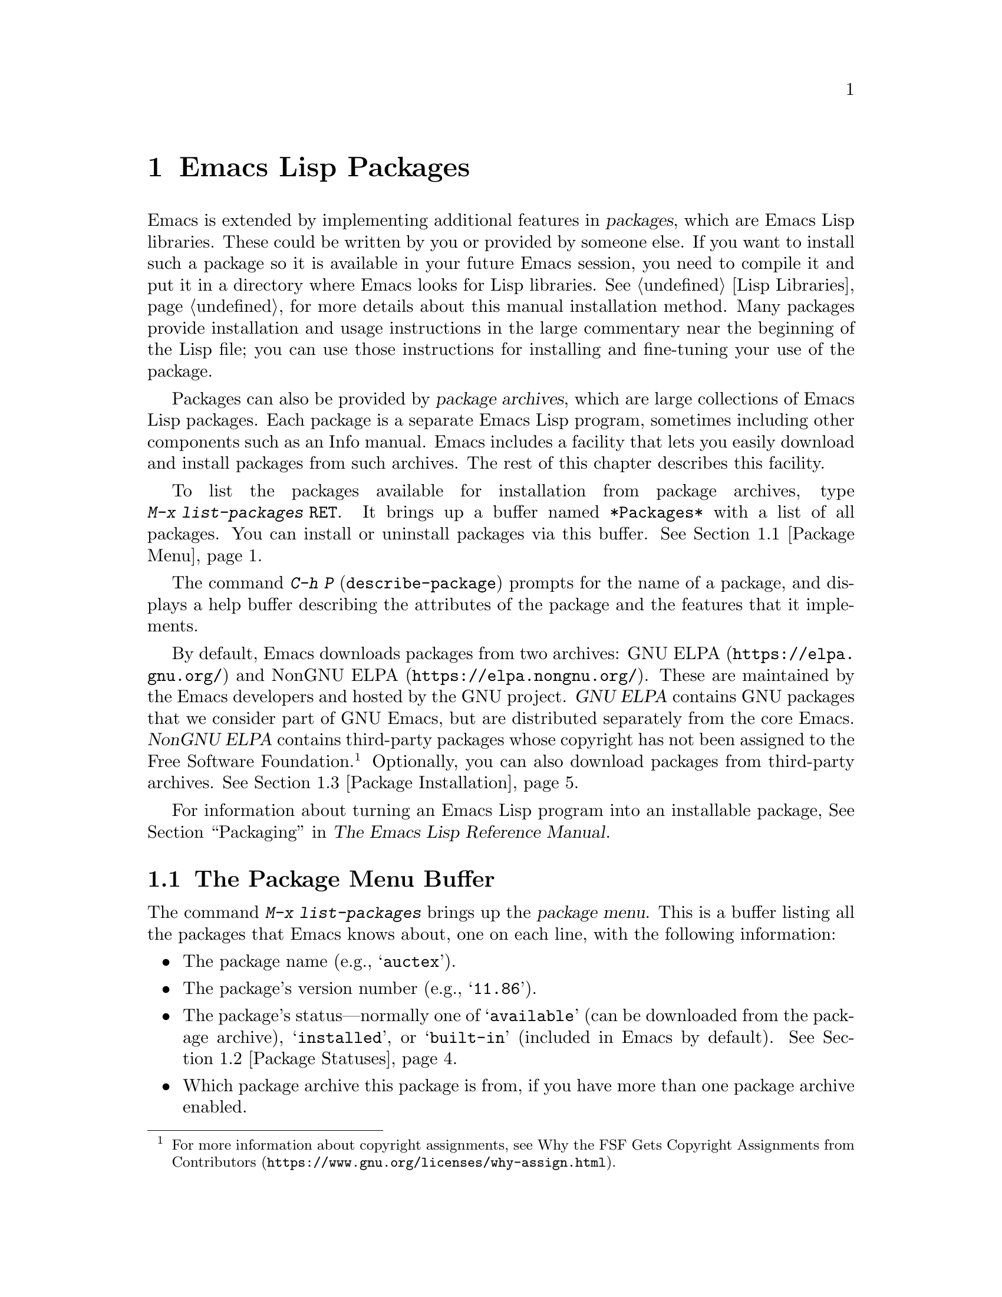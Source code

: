 @c This is part of the Emacs manual.
@c Copyright (C) 1985--1987, 1993--1995, 1997, 2000--2025 Free Software
@c Foundation, Inc.
@c See file emacs.texi for copying conditions.
@node Packages
@chapter Emacs Lisp Packages
@cindex Package
@cindex Package archive

  Emacs is extended by implementing additional features in
@dfn{packages}, which are Emacs Lisp libraries.  These could be
written by you or provided by someone else.  If you want to install
such a package so it is available in your future Emacs session, you
need to compile it and put it in a directory where Emacs looks for
Lisp libraries.  @xref{Lisp Libraries}, for more details about this
manual installation method.  Many packages provide installation and
usage instructions in the large commentary near the beginning of the
Lisp file; you can use those instructions for installing and
fine-tuning your use of the package.

@cindex Emacs Lisp package archive
  Packages can also be provided by @dfn{package archives}, which are
large collections of Emacs Lisp packages.  Each package is a separate
Emacs Lisp program, sometimes including other components such as an
Info manual.  Emacs includes a facility that lets you easily download
and install packages from such archives.  The rest of this chapter
describes this facility.

  To list the packages available for installation from package
archives, type @w{@kbd{M-x list-packages @key{RET}}}.  It brings up a
buffer named @file{*Packages*} with a list of all packages.  You can
install or uninstall packages via this buffer.  @xref{Package Menu}.

  The command @kbd{C-h P} (@code{describe-package}) prompts for the
name of a package, and displays a help buffer describing the
attributes of the package and the features that it implements.

@cindex GNU ELPA
@cindex NonGNU ELPA
  By default, Emacs downloads packages from two archives:
@url{https://elpa.gnu.org/, GNU ELPA} and @url{https://elpa.nongnu.org/,
NonGNU ELPA}. These are maintained by the Emacs developers and hosted by
the GNU project.  @dfn{GNU ELPA} contains GNU packages that we consider
part of GNU Emacs, but are distributed separately from the core Emacs.
@dfn{NonGNU ELPA} contains third-party packages whose copyright has not
been assigned to the Free Software Foundation.@footnote{For more
information about copyright assignments, see
@url{https://www.gnu.org/licenses/why-assign.html, Why the FSF Gets
Copyright Assignments from Contributors}.}  Optionally, you can also
download packages from third-party archives.  @xref{Package
Installation}.

  For information about turning an Emacs Lisp program into an
installable package, @xref{Packaging,,,elisp, The Emacs Lisp Reference
Manual}.

@menu
* Package Menu::         Buffer for viewing and managing packages.
* Package Statuses::     Which statuses a package can have.
* Package Installation:: Options for package installation.
* Package Files::        Where packages are installed.
* Fetching Package Sources::  Managing packages directly from source.
@end menu

@node Package Menu
@section The Package Menu Buffer
@cindex package menu
@cindex built-in package
@findex list-packages

The command @kbd{M-x list-packages} brings up the @dfn{package menu}.
This is a buffer listing all the packages that Emacs knows about, one
on each line, with the following information:

@itemize @bullet
@item
The package name (e.g., @samp{auctex}).

@item
The package's version number (e.g., @samp{11.86}).

@item
The package's status---normally one of @samp{available} (can be
downloaded from the package archive), @samp{installed},
@c @samp{unsigned} (installed, but not signed; @pxref{Package Signing}),
or @samp{built-in} (included in Emacs by default).
@xref{Package Statuses}.

@item
Which package archive this package is from, if you have more than one
package archive enabled.

@item
A short description of the package.
@end itemize

@noindent
The @code{list-packages} command accesses the network, to retrieve the
list of available packages from package archive servers.  If the
network is unavailable, it falls back on the most recently retrieved
list.

The main command to use in the package list buffer is the @key{x}
command.  If the package under point isn't installed already, this
command will install it.  If the package under point is already
installed, this command will delete it.

The following commands are available in the package menu:

@table @kbd
@item h
@kindex h @r{(Package Menu)}
@findex package-menu-quick-help
Print a short message summarizing how to use the package menu
(@code{package-menu-quick-help}).

@item ?
@itemx @key{RET}
@kindex ? @r{(Package Menu)}
@kindex RET @r{(Package Menu)}
@findex package-menu-describe-package
Display a help buffer for the package on the current line
(@code{package-menu-describe-package}), similar to the help window
displayed by the @kbd{C-h P} command (@pxref{Packages}).

@item i
@kindex i @r{(Package Menu)}
@findex package-menu-mark-install
Mark the package on the current line for installation
(@code{package-menu-mark-install}).  If the package status is
@samp{available}, this adds an @samp{I} character to the start of the
line; typing @kbd{x} (see below) will download and install the
package.

@item d
@kindex d @r{(Package Menu)}
@findex package-menu-mark-delete
Mark the package on the current line for deletion
(@code{package-menu-mark-delete}).  If the package status is
@samp{installed}, this adds a @samp{D} character to the start of the
line; typing @kbd{x} (see below) will delete the package.
@xref{Package Files}, for information about what package deletion
entails.

@item w
@kindex w @r{(Package Menu)}
@findex package-browse-url
Open the package website on the current line in a browser
(@code{package-browse-url}).  @code{browse-url} is used to open the
browser.

@item ~
@kindex ~ @r{(Package Menu)}
@findex package-menu-mark-obsolete-for-deletion
Mark all obsolete packages for deletion
(@code{package-menu-mark-obsolete-for-deletion}).  This marks for
deletion all the packages whose status is @samp{obsolete}.

@item u
@itemx @key{DEL}
@kindex u @r{(Package Menu)}
@findex package-menu-mark-unmark
Remove any installation or deletion mark previously added to the
current line by an @kbd{i} or @kbd{d} command
(@code{package-menu-mark-unmark}).

@item U
@kindex U @r{(Package Menu)}
@findex package-menu-mark-upgrades
Mark all package with a newer available version for upgrading
(@code{package-menu-mark-upgrades}).  This places an installation mark
on the new available versions, and a deletion mark on the old
installed versions (marked with status @samp{obsolete}).  By default,
this won't mark built-in packages for which a newer version is
available, but customizing @code{package-install-upgrade-built-in} can
change that.  @xref{Package Installation}.  If you customize
@code{package-install-upgrade-built-in} to a non-@code{nil} value, be
sure to review all the built-in packages the @kbd{U} command marks, to
avoid updating built-in packages you don't want to overwrite.

@item x
@kindex x @r{(Package Menu)}
@vindex package-menu-async
@findex package-menu-execute
Download and install all packages marked with @kbd{i}, and their
dependencies; also, delete all packages marked with @kbd{d}
(@code{package-menu-execute}).  This also removes the marks.  If no
packages are marked, this command will install the package under point
(if it isn't installed already), or delete the package under point (if
it's already installed).

@item g
@item r
@kindex g @r{(Package Menu)}
@kindex r @r{(Package Menu)}
Refresh the package list (@code{revert-buffer}).  This fetches the
list of available packages from the package archive again, and
redisplays the package list.

@item H
@kindex H @r{(Package Menu)}
@findex package-menu-hide-package
Hide packages whose names match a regexp
(@code{package-menu-hide-package}).  This prompts for a regexp, and
then hides the packages with matching names.  The default value of the
regexp will hide only the package whose name is at point, so just
pressing @key{RET} to the prompt will hide the current package.

@item (
@kindex ( @r{(Package Menu)}
@findex package-menu-toggle-hiding
Toggle visibility of old versions of packages and also of versions
from lower-priority archives (@code{package-menu-toggle-hiding}).

@item / a
@kindex / a @r{(Package Menu)}
@findex package-menu-filter-by-archive
Filter package list by archive (@code{package-menu-filter-by-archive}).
This prompts for a package archive (e.g., @samp{gnu}), then shows only
packages from that archive.  You can specify several archives by
typing their names separated by commas.

@item / d
@kindex / d @r{(Package Menu)}
@findex package-menu-filter-by-description
Filter package list by description
(@code{package-menu-filter-by-description}).  This prompts for a
regular expression, then shows only packages with descriptions
matching that regexp.

@item / k
@kindex / k @r{(Package Menu)}
@findex package-menu-filter-by-keyword
Filter package list by keyword (@code{package-menu-filter-by-keyword}).
This prompts for a keyword (e.g., @samp{games}), then shows only
packages with that keyword.  You can specify several keywords by
typing them separated by commas.

@item / N
@kindex / N @r{(Package Menu)}
@findex package-menu-filter-by-name-or-description
Filter package list by name or description
(@code{package-menu-filter-by-name-or-description}).  This prompts for
a regular expression, then shows only packages with a name or
description matching that regexp.

@item / n
@kindex / n @r{(Package Menu)}
@findex package-menu-filter-by-name
Filter package list by name (@code{package-menu-filter-by-name}).
This prompts for a regular expression, then shows only packages
with names matching that regexp.

@item / s
@kindex / s @r{(Package Menu)}
@findex package-menu-filter-by-status
Filter package list by status (@code{package-menu-filter-by-status}).
This prompts for one or more statuses (e.g., @samp{available},
@pxref{Package Statuses}), then shows only packages with matching
status.  You can specify several status values by typing them
separated by commas.

@item / v
@kindex / v @r{(Package Menu)}
@findex package-menu-filter-by-version
Filter package list by version (@code{package-menu-filter-by-version}).
This prompts first for one of the comparison symbols @samp{<},
@samp{>} or @samp{=} and for a version string, and then shows packages
whose versions are correspondingly lower, equal or higher than the
version you typed.

@item / m
@kindex / m @r{(Package Menu)}
@findex package-menu-filter-marked
Filter package list by non-empty mark (@code{package-menu-filter-marked}).
This shows only the packages that have been marked to be installed or deleted.

@item / u
@kindex / u @r{(Package Menu)}
@findex package-menu-filter-upgradable
Filter package list to show only packages for which there are
available upgrades (@code{package-menu-filter-upgradable}).  By
default, this filter excludes the built-in packages for which a newer
version is available, but customizing
@code{package-install-upgrade-built-in} can change that.
@xref{Package Installation}.

@item / /
@kindex / / @r{(Package Menu)}
@findex package-menu-filter-clear
Clear filter currently applied to the package list
(@code{package-menu-filter-clear}).
@end table

@noindent
For example, you can install a package by typing @kbd{i} on the line
listing that package, followed by @kbd{x}.

@node Package Statuses
@section Package Statuses
@cindex package status

A package can have one of the following statuses:

@table @samp
@item available
The package is not installed, but can be downloaded and installed from
the package archive.

@item avail-obso
The package is available for installation, but a newer version is also
available.  Packages with this status are hidden by default.

@cindex built-in package
@item built-in
The package is included in Emacs by default.  It cannot be deleted
through the package menu, and by default is not considered for
upgrading (but you can change that by customizing
@code{package-install-upgrade-built-in}, @pxref{Package Installation}).

@item dependency
The package was installed automatically to satisfy a dependency of
another package.

@item disabled
The package has been disabled using the @code{package-load-list}
variable.

@item external
The package is not built-in and not from the directory specified by
@code{package-user-dir} (@pxref{Package Files}).  External packages
are treated much like @samp{built-in} packages and cannot be deleted.

@item held
The package is held, @xref{Package Installation}.

@item incompat
The package cannot be installed for some reason, for example because
it depends on uninstallable packages.

@item installed
The package is installed.

@item new
Equivalent to @samp{available}, except that the package became newly
available on the package archive after your last invocation of
@kbd{M-x list-packages}.

@item obsolete
The package is an outdated installed version; in addition to this
version of the package, a newer version is also installed.

@c @samp{unsigned} (installed, but not signed; @pxref{Package Signing}),
@end table

@node Package Installation
@section Package Installation

@findex package-install
@findex package-upgrade
@findex package-upgrade-all
  Packages are most conveniently installed using the package menu
(@pxref{Package Menu}), but you can also use the command @kbd{M-x
package-install}.  This prompts for the name of a package with the
@samp{available} status, then downloads and installs it.  Similarly,
if you want to upgrade a package, you can use the @kbd{M-x
package-upgrade} command, and if you want to upgrade all the packages,
you can use the @kbd{M-x package-upgrade-all} command.

@vindex package-install-upgrade-built-in
  By default, @code{package-install} doesn't consider built-in
packages for which new versions are available from the archives.  (A
package is built-in if it is included in the Emacs distribution.)  In
particular, it will not show built-in packages in the list of
completion candidates when you type at its prompt.  But if you invoke
@code{package-install} with a prefix argument, it will also consider
built-in packages that can be upgraded.  You can make this behavior
the default by customizing the variable
@code{package-install-upgrade-built-in}: if its value is
non-@code{nil}, @code{package-install} will consider built-in packages
even when invoked without a prefix argument.  Note that the
package-menu commands (@pxref{Package Menu}) are also affected by
@code{package-install-upgrade-built-in}.

  By contrast, @code{package-upgrade} and @code{package-upgrade-all}
never consider built-in packages.  If you want to use these commands
for upgrading some built-in packages, you need to upgrade each of
those packages, once, either via @kbd{C-u M-x package-install
@key{RET}}, or by customizing @code{package-install-upgrade-built-in}
to a non-@code{nil} value, and then upgrading the package once via the
package menu or by @code{package-install}.

  If you customize @code{package-install-upgrade-built-in} to a
non-@code{nil} value, be very careful when using commands that update
many packages at once, like @code{package-upgrade-all} and @kbd{U} in
the package menu: those might overwrite built-in packages that you
didn't intent to replace with newer versions from the archives.  Don't
use these bulk commands if you want to update only a small number of
built-in packages.

@cindex package requirements
  A package may @dfn{require} certain other packages to be installed,
because it relies on functionality provided by them.  When Emacs
installs such a package, it also automatically downloads and installs
any required package that is not already installed.  (If a required
package is somehow unavailable, Emacs signals an error and stops
installation.)  A package's requirements list is shown in its help
buffer.

  By default, packages are downloaded from a single package archive
maintained by the Emacs developers.  This is controlled by the
variable @code{package-archives}, whose value is a list of package
archives known to Emacs.  Each list element must have the form
@code{(@var{id} . @var{location})}, where @var{id} is the name of a
package archive and @var{location} is the @acronym{URL} or
name of the package archive directory.  You can alter this list if you
wish to use third party package archives---but do so at your own risk,
and use only third parties that you think you can trust!

@defopt package-archives
The value of this variable is an alist of package archives recognized
by the Emacs package manager.

Each alist element corresponds to one archive, and should have the
form @code{(@var{id} . @var{location})}, where @var{id} is the name of
the archive (a string) and @var{location} is its @dfn{base location}
(a string).

If the base location starts with @samp{http:} or @samp{https:}, it
is treated as an HTTP(S) URL, and packages are downloaded from this
archive via HTTP(S) (as is the case for the default GNU archive).

Otherwise, the base location should be a directory name.  In this
case, Emacs retrieves packages from this archive via ordinary file
access.  Such local archives are mainly useful for testing.
@end defopt

@anchor{Package Signing}
@cindex package security
@cindex package signing
  The maintainers of package archives can increase the trust that you
can have in their packages by @dfn{signing} them.  They generate a
private/public pair of cryptographic keys, and use the private key to
create a @dfn{signature file} for each package.  With the public key, you
can use the signature files to verify the package creator and make sure
the package has not been tampered with.  Signature verification uses
@uref{https://www.gnupg.org/, the GnuPG package} via the EasyPG
interface (@pxref{Top,, EasyPG, epa, Emacs EasyPG Assistant Manual}).
A valid signature is not a cast-iron
guarantee that a package is not malicious, so you should still
exercise caution.  Package archives should provide instructions
on how you can obtain their public key.  One way is to download the
key from a server such as @url{https://pgp.mit.edu/}.
Use @kbd{M-x package-import-keyring} to import the key into Emacs.
Emacs stores package keys in the directory specified by the variable
@code{package-gnupghome-dir}, by default in the @file{gnupg}
subdirectory of @code{package-user-dir}, which causes Emacs to invoke
GnuPG with the option @samp{--homedir} when verifying signatures.
If @code{package-gnupghome-dir} is @code{nil}, GnuPG's option
@samp{--homedir} is omitted.
The public key for the GNU package archive is distributed with Emacs,
in the @file{etc/package-keyring.gpg}.  Emacs uses it automatically.

@vindex package-check-signature
@vindex package-unsigned-archives
  If the user option @code{package-check-signature} is non-@code{nil},
Emacs attempts to verify signatures when you install packages.  If the
option has the value @code{allow-unsigned}, and a usable OpenPGP
configuration is found, signed packages will be checked, but you can
still install a package that is not signed.  If you use some archives
that do not sign their packages, you can add them to the list
@code{package-unsigned-archives}.  (If the value is
@code{allow-unsigned} and no usable OpenPGP is found, this option is
treated as if its value was @code{nil}.)  If the value is @code{t}, at
least one signature must be valid; if the value is @code{all}, all of
them must be valid.

  For more information on cryptographic keys and signing,
@pxref{Top,, GnuPG, gnupg, The GNU Privacy Guard Manual}.
Emacs comes with an interface to GNU Privacy Guard,
@pxref{Top,, EasyPG, epa, Emacs EasyPG Assistant Manual}.

@vindex package-pinned-packages
  If you have more than one package archive enabled, and some of them
offer different versions of the same package, you may find the option
@code{package-pinned-packages} useful.  You can add package/archive
pairs to this list, to ensure that the specified package is only ever
downloaded from the specified archive.

@vindex package-archive-priorities
@vindex package-menu-hide-low-priority
  Another option that is useful when you have several package archives
enabled is @code{package-archive-priorities}.  It specifies the
priority of each archive (higher numbers specify higher priority
archives).  By default, archives have the priority of zero, unless
specified otherwise by this option's value.  Packages from
lower-priority archives will not be shown in the menu, if the same
package is available from a higher-priority archive.  (This is
controlled by the value of @code{package-menu-hide-low-priority}.)

  Once a package is downloaded, byte-compiled and installed, it is
made available to the current Emacs session.  Making a package
available adds its directory to @code{load-path} and loads its
autoloads.  The effect of a package's autoloads varies from package to
package.  Most packages just make some new commands available, while
others have more wide-ranging effects on the Emacs session.  For such
information, consult the package's help buffer.

  Installed packages are automatically made available by Emacs in all
subsequent sessions.  This happens at startup, before processing the
init file but after processing the early init file (@pxref{Early Init
File}).  As an exception, Emacs does not make packages available at
startup if invoked with the @samp{-q} or @samp{--no-init-file} options
(@pxref{Initial Options}).

@vindex package-enable-at-startup
  To keep Emacs from automatically making packages available at
startup, change the variable @code{package-enable-at-startup} to
@code{nil}.  You must do this in the early init file, as the variable
is read before loading the regular init file.  Therefore, if you
customize this variable via Customize, you should save your customized
setting into your early init file.  To do this, set or change the value
of the variable @code{custom-file} (@pxref{Saving Customizations}) to
point to your early init file before saving the customized value of
@code{package-enable-at-startup}.

@findex package-quickstart-refresh
@vindex package-quickstart
  If you have many packages installed, you can improve startup times
by setting the user option @code{package-quickstart} to @code{t}.
Setting this option will make Emacs precompute many things instead of
re-computing them on every Emacs startup.  However, if you do this,
then you have to manually run the command
@code{package-quickstart-refresh} when the activations need to be
changed, such as when you change the value of
@code{package-load-list}.

@findex package-activate-all
  If you have set @code{package-enable-at-startup} to @code{nil}, you
can still make packages available either during or after startup.  To
make installed packages available during startup, call the function
@code{package-activate-all} in your init file.  To make installed
packages available after startup, invoke the command @kbd{M-:
(package-activate-all) RET}.

@vindex package-load-list
  For finer control over which packages are made available at startup,
you can use the variable @code{package-load-list}.  Its value should
be a list.  A list element of the form @w{@code{(@var{name}
@var{version})}} tells Emacs to make available version @var{version} of
the package named @var{name}.  Here, @var{version} should be a version
string (corresponding to a specific version of the package), or
@code{t} (which means to make available any installed version), or
@code{nil} (which means no version; this disables the package,
preventing it from being made available).  A list element can also be
the symbol @code{all}, which means to make available the latest
installed version of any package not named by the other list elements.
The default value is just @code{'(all)}.

  For example, if you set @code{package-load-list} to @w{@code{'((muse
"3.20") all)}}, then Emacs only makes available version 3.20 of the
@samp{muse} package, plus any installed version of packages other than
@samp{muse}.  Any other version of @samp{muse} that happens to be
installed will be ignored.  The @samp{muse} package will be listed in
the package menu with the @samp{held} status.

@findex package-recompile
@findex package-recompile-all
  Emacs byte code is quite stable, but it's possible for byte code to
become outdated, or for the compiled files to rely on macros that have
changed in new versions of Emacs.  You can use the command @w{@kbd{M-x
package-recompile}} to recompile a particular package, or
@w{@kbd{M-x package-recompile-all}} to recompile all the packages.  (The
latter command might take quite a while to run if you have many
installed packages.)

@node Package Files
@section Package Files and Directory Layout
@cindex package directory

@cindex package file
@findex package-install-file
  Each package is downloaded from the package archive in the form of a
single @dfn{package file}---either an Emacs Lisp source file, or a tar
file containing multiple Emacs Lisp source and other files.  Package
files are automatically retrieved, processed, and disposed of by the
Emacs commands that install packages.  Normally, you will not need to
deal directly with them, unless you are making a package
(@pxref{Packaging,,,elisp, The Emacs Lisp Reference Manual}).  Should
you ever need to install a package directly from a package file, use
the command @kbd{M-x package-install-file}.

@vindex package-user-dir
  Once installed, the contents of a package are placed in a
subdirectory of @file{~/.emacs.d/elpa/} (you can change the name of
that directory by customizing the variable @code{package-user-dir}).  The
package subdirectory is named @file{@var{name}-@var{version}}, where
@var{name} is the package name and @var{version} is its version
string.

@cindex system-wide packages
@vindex package-directory-list
  In addition to @code{package-user-dir}, Emacs looks for installed
packages in the directories listed in @code{package-directory-list}.
These directories are meant for system administrators to make Emacs
packages available system-wide; Emacs itself never installs packages
there.  The package subdirectories for @code{package-directory-list}
are laid out in the same way as in @code{package-user-dir}.

  Deleting a package (@pxref{Package Menu}) involves deleting the
corresponding package subdirectory.  This only works for packages
installed in @code{package-user-dir}; if told to act on a package in a
system-wide package directory, the deletion command signals an error.

@node Fetching Package Sources
@section Fetching Package Sources
@cindex package development source
@cindex upstream source, for packages
@cindex git source of package @c "git" is not technically correct

  By default @code{package-install} downloads a Tarball from a package
archive and installs its files.  This might be inadequate if you wish
to hack on the package sources and share your changes with others.  In
that case, you may prefer to directly fetch and work on the upstream
source.  This often makes it easier to develop patches and report
bugs.

@findex package-vc-install
@findex package-vc-checkout
  One way to do this is to use @code{package-vc-install}, to fetch the
source code for a package directly from source.  The command will also
automatically ensure that all files are byte-compiled and auto-loaded,
just like with a regular package.  Packages installed this way behave
just like any other package.  You can upgrade them using
@code{package-upgrade} or @code{package-upgrade-all} and delete them
again using @code{package-delete}.  They are even displayed in the
regular package listing.  If you just wish to clone the source of a
package, without adding it to the package list, use
@code{package-vc-checkout}.

  Note that currently, built-in packages cannot be upgraded using
@code{package-vc-install}.

@findex package-report-bug
@findex package-vc-prepare-patch
  With the source checkout, you might want to reproduce a bug against
the current development head or implement a new feature to scratch an
itch.  If the package metadata indicates how to contact the
maintainer, you can use the command @code{package-report-bug} to
report a bug via Email.  This report will include all the user options
that you have customized.  If you have made a change you wish to share
with the maintainers, first commit your changes then use the command
@code{package-vc-prepare-patch} to share it.  @xref{Preparing Patches}.

@findex package-vc-install-from-checkout
@findex package-vc-rebuild
  If you maintain your own packages you might want to use a local
checkout instead of cloning a remote repository.  You can do this by
using @code{package-vc-install-from-checkout}, which creates a symbolic link
from the package directory (@pxref{Package Files}) to your checkout
and initializes the code.  Note that you might have to use
@code{package-vc-rebuild} to repeat the initialization and update the
autoloads.

@subsection Specifying Package Sources
@cindex package specification
@cindex specification, for source packages

  To install a package from source, Emacs must know where to get the
package's source code (such as a code repository) and basic
information about the structure of the code (such as the main file in
a multi-file package).  A @dfn{package specification} describes these
properties.

  When supported by a package archive (@pxref{Package
Archives,,,elisp, The Emacs Lisp Reference Manual}), Emacs can
automatically download a package's specification from said archive.
If the first argument passed to @code{package-vc-install} is a symbol
naming a package, then Emacs will use the specification provided by
the archive for that package.

@example
@group
;; Emacs will download BBDB's specification from GNU ELPA:
(package-vc-install 'bbdb)
@end group
@end example

  The first argument to @code{package-vc-install} may also be a
package specification.  This allows you to install source packages
from locations other than the known archives listed in the user option
@code{package-archives}.  A package specification is a list of the
form @code{(@var{name} . @var{spec})}, in which @var{spec} should be a
property list using any of the keys in the table below.

For definitions of basic terms for working with code repositories and
version control systems, see @ref{VCS Concepts,,,emacs, The GNU Emacs
Manual}.

@table @code
@item :url
A string providing the URL that specifies the repository from which to
fetch the package's source code.

@item :branch
A string providing the revision of the code to install.  Do not
confuse this with a package's version number.

@item :lisp-dir
A string providing the repository-relative name of the directory to
use for loading the Lisp sources, which defaults to the root directory
of the repository.

@item :main-file
A string providing the main file of the project, from which to gather
package metadata.  If not given, the default is the package name with
".el" appended to it.

@item :doc
A string providing the repository-relative name of the documentation
file from which to build an Info file.  This can be a Texinfo file or
an Org file.

@item :make
A string or list of strings providing the target or targets defined in
the repository Makefile which should run before building the Info file.
Only takes effect when @code{package-vc-allow-build-commands} is
non-@code{nil}.

@item :shell-command
A string providing the shell command to run before building the Info
file.  Only takes effect when @code{package-vc-allow-build-commands}
is non-@code{nil}.

@item :vc-backend
A symbol naming the VC backend to use for downloading a copy of the
package's repository (@pxref{Version Control Systems,,,emacs, The GNU
Emacs Manual}).  If omitted, Emacs will attempt to make a guess based
on the provided URL, or, failing that, the process will fall back onto
the value of @code{package-vc-default-backend}.
@end table

@example
@group
;; Specifying information manually:
(package-vc-install
  '(bbdb :url "https://git.savannah.nongnu.org/git/bbdb.git"
         :lisp-dir "lisp"
         :doc "doc/bbdb.texi"))
@end group
@end example

